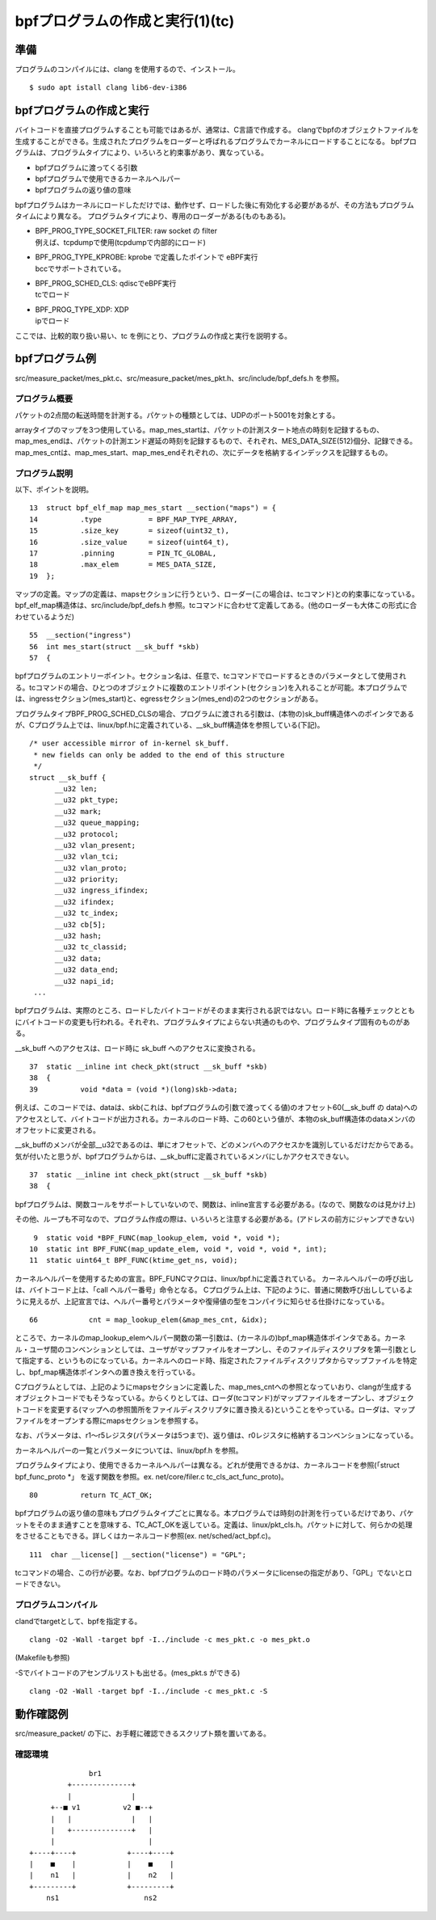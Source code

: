 bpfプログラムの作成と実行(1)(tc)
===============================

準備
----

プログラムのコンパイルには、clang を使用するので、インストール。

::

  $ sudo apt istall clang lib6-dev-i386
  
bpfプログラムの作成と実行
----------------------

バイトコードを直接プログラムすることも可能ではあるが、通常は、C言語で作成する。
clangでbpfのオブジェクトファイルを生成することができる。生成されたプログラムをローダーと呼ばれるプログラムでカーネルにロードすることになる。
bpfプログラムは、プログラムタイプにより、いろいろと約束事があり、異なっている。

* bpfプログラムに渡ってくる引数
* bpfプログラムで使用できるカーネルヘルパー
* bpfプログラムの返り値の意味

bpfプログラムはカーネルにロードしただけでは、動作せず、ロードした後に有効化する必要があるが、その方法もプログラムタイムにより異なる。
プログラムタイプにより、専用のローダーがある(ものもある)。

* | BPF_PROG_TYPE_SOCKET_FILTER: raw socket の filter
  | 例えば、tcpdumpで使用(tcpdumpで内部的にロード)
* | BPF_PROG_TYPE_KPROBE: kprobe で定義したポイントで eBPF実行
  | bccでサポートされている。
* | BPF_PROG_SCHED_CLS: qdiscでeBPF実行
  | tcでロード
* | BPF_PROG_TYPE_XDP: XDP
  | ipでロード

ここでは、比較的取り扱い易い、tc を例にとり、プログラムの作成と実行を説明する。

bpfプログラム例
-------------

src/measure_packet/mes_pkt.c、src/measure_packet/mes_pkt.h、src/include/bpf_defs.h を参照。

プログラム概要
^^^^^^^^^^^^

パケットの2点間の転送時間を計測する。パケットの種類としては、UDPのポート5001を対象とする。

arrayタイプのマップを3つ使用している。map_mes_startは、パケットの計測スタート地点の時刻を記録するもの、map_mes_endは、パケットの計測エンド遅延の時刻を記録するもので、それぞれ、MES_DATA_SIZE(512)個分、記録できる。map_mes_cntは、map_mes_start、map_mes_endそれぞれの、次にデータを格納するインデックスを記録するもの。

プログラム説明
^^^^^^^^^^^^

以下、ポイントを説明。

::

    13	struct bpf_elf_map map_mes_start __section("maps") = {
    14		.type		= BPF_MAP_TYPE_ARRAY,
    15		.size_key	= sizeof(uint32_t),
    16		.size_value	= sizeof(uint64_t),
    17		.pinning	= PIN_TC_GLOBAL,
    18		.max_elem	= MES_DATA_SIZE,
    19	};

マップの定義。マップの定義は、mapsセクションに行うという、ローダー(この場合は、tcコマンド)との約束事になっている。
bpf_elf_map構造体は、src/include/bpf_defs.h 参照。tcコマンドに合わせて定義してある。(他のローダーも大体この形式に合わせているようだ)

::

    55	__section("ingress")
    56	int mes_start(struct __sk_buff *skb)
    57	{

bpfプログラムのエントリーポイント。セクション名は、任意で、tcコマンドでロードするときのパラメータとして使用される。tcコマンドの場合、ひとつのオブジェクトに複数のエントリポイント(セクション)を入れることが可能。本プログラムでは、ingressセクション(mes_start)と、egressセクション(mes_end)の2つのセクションがある。

プログラムタイプBPF_PROG_SCHED_CLSの場合、プログラムに渡される引数は、(本物の)sk_buff構造体へのポインタであるが、Cプログラム上では、linux/bpf.hに定義されている、__sk_buff構造体を参照している(下記)。

::

  /* user accessible mirror of in-kernel sk_buff.
   * new fields can only be added to the end of this structure
   */
  struct __sk_buff {
  	__u32 len;
  	__u32 pkt_type;
  	__u32 mark;
  	__u32 queue_mapping;
  	__u32 protocol;
  	__u32 vlan_present;
  	__u32 vlan_tci;
  	__u32 vlan_proto;
  	__u32 priority;
  	__u32 ingress_ifindex;
  	__u32 ifindex;
  	__u32 tc_index;
  	__u32 cb[5];
  	__u32 hash;
  	__u32 tc_classid;
  	__u32 data;
  	__u32 data_end;
  	__u32 napi_id;
   ...
   
bpfプログラムは、実際のところ、ロードしたバイトコードがそのまま実行される訳ではない。ロード時に各種チェックとともにバイトコードの変更も行われる。それぞれ、プログラムタイプによらない共通のものや、プログラムタイプ固有のものがある。

__sk_buff へのアクセスは、ロード時に sk_buff へのアクセスに変換される。

::

    37	static __inline int check_pkt(struct __sk_buff *skb)
    38	{
    39		void *data = (void *)(long)skb->data;

例えば、このコードでは、dataは、skb(これは、bpfプログラムの引数で渡ってくる値)のオフセット60(__sk_buff の data)へのアクセスとして、バイトコードが出力される。カーネルのロード時、この60という値が、本物のsk_buff構造体のdataメンバのオフセットに変更される。

__sk_buffのメンバが全部__u32であるのは、単にオフセットで、どのメンバへのアクセスかを識別しているだけだからである。気が付いたと思うが、bpfプログラムからは、__sk_buffに定義されているメンバにしかアクセスできない。


::

    37	static __inline int check_pkt(struct __sk_buff *skb)
    38	{

bpfプログラムは、関数コールをサポートしていないので、関数は、inline宣言する必要がある。(なので、関数なのは見かけ上)

その他、ループも不可なので、プログラム作成の際は、いろいろと注意する必要がある。(アドレスの前方にジャンプできない)

::

     9	static void *BPF_FUNC(map_lookup_elem, void *, void *);
    10	static int BPF_FUNC(map_update_elem, void *, void *, void *, int);
    11	static uint64_t BPF_FUNC(ktime_get_ns, void);

カーネルヘルパーを使用するための宣言。BPF_FUNCマクロは、linux/bpf.hに定義されている。
カーネルヘルパーの呼び出しは、バイトコード上は、「call ヘルパー番号」命令となる。
Cプログラム上は、下記のように、普通に関数呼び出ししているように見えるが、上記宣言では、ヘルパー番号とパラメータや復帰値の型をコンパイラに知らせる仕掛けになっている。

::

  66		cnt = map_lookup_elem(&map_mes_cnt, &idx);

ところで、カーネルのmap_lookup_elemヘルパー関数の第一引数は、(カーネルの)bpf_map構造体ポインタである。カーネル・ユーザ間のコンベンションとしては、ユーザがマップファイルをオープンし、そのファイルディスクリプタを第一引数として指定する、というものになっている。カーネルへのロード時、指定されたファイルディスクリプタからマップファイルを特定し、bpf_map構造体ポインタへの置き換えを行っている。

Cプログラムとしては、上記のようにmapsセクションに定義した、map_mes_cntへの参照となっていおり、clangが生成するオブジェクトコードでもそうなっている。からくりとしては、ローダ(tcコマンド)がマップファイルをオープンし、オブジェクトコードを変更する(マップへの参照箇所をファイルディスクリプタに置き換える)ということをやっている。ローダは、マップファイルをオープンする際にmapsセクションを参照する。

なお、パラメータは、r1～r5レジスタ(パラメータは5つまで)、返り値は、r0レジスタに格納するコンベンションになっている。

カーネルヘルパーの一覧とパラメータについては、linux/bpf.h を参照。

プログラムタイプにより、使用できるカーネルヘルパーは異なる。どれが使用できるかは、カーネルコードを参照(「struct bpf_func_proto *」 を返す関数を参照。ex. net/core/filer.c tc_cls_act_func_proto)。

::

    80		return TC_ACT_OK;

bpfプログラムの返り値の意味もプログラムタイプごとに異なる。本プログラムでは時刻の計測を行っているだけであり、パケットをそのまま通すことを意味する、TC_ACT_OKを返している。定義は、linux/pkt_cls.h。パケットに対して、何らかの処理をさせることもできる。詳しくはカーネルコード参照(ex. net/sched/act_bpf.c)。

::

   111	char __license[] __section("license") = "GPL";

tcコマンドの場合、この行が必要。なお、bpfプログラムのロード時のパラメータにlicenseの指定があり、「GPL」でないとロードできない。

プログラムコンパイル
^^^^^^^^^^^^^^^^^

clandでtargetとして、bpfを指定する。

::

  clang -O2 -Wall -target bpf -I../include -c mes_pkt.c -o mes_pkt.o
  
(Makefileも参照)

-Sでバイトコードのアセンブルリストも出せる。(mes_pkt.s ができる)

::

  clang -O2 -Wall -target bpf -I../include -c mes_pkt.c -S
  
動作確認例
---------

src/measure_packet/ の下に、お手軽に確認できるスクリプト類を置いてある。

確認環境
^^^^^^^

::

                     br1
                +--------------+
                |              |
            +--■ v1          v2 ■--+
            |   |              |   |
            |   +--------------+   |
            |                      |
       +----+----+            +----+----+
       |    ■    |            |    ■    |
       |    n1   |            |    n2   |
       +---------+            +---------+
           ns1                    ns2
           

  


